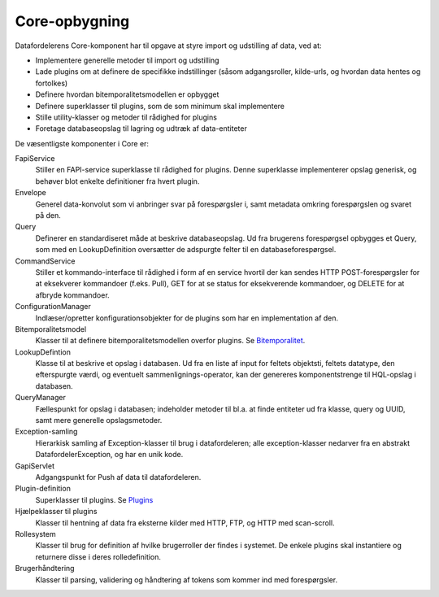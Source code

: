 Core-opbygning
--------------

Datafordelerens Core-komponent har til opgave at styre import og udstilling af data, ved at:

- Implementere generelle metoder til import og udstilling
- Lade plugins om at definere de specifikke indstillinger (såsom adgangsroller, kilde-urls, og hvordan data hentes og fortolkes)
- Definere hvordan bitemporalitetsmodellen er opbygget
- Definere superklasser til plugins, som de som minimum skal implementere
- Stille utility-klasser og metoder til rådighed for plugins
- Foretage databaseopslag til lagring og udtræk af data-entiteter

De væsentligste komponenter i Core er:

FapiService
  Stiller en FAPI-service superklasse til rådighed for plugins. Denne superklasse implementerer opslag generisk, og behøver blot enkelte definitioner fra hvert plugin.

Envelope
  Generel data-konvolut som vi anbringer svar på forespørgsler i, samt metadata omkring forespørgslen og svaret på den.

Query
  Definerer en standardiseret måde at beskrive databaseopslag. Ud fra brugerens forespørgsel opbygges et Query, som med en LookupDefinition oversætter de adspurgte felter til en databaseforespørgsel.

CommandService
  Stiller et kommando-interface til rådighed i form af en service hvortil der kan sendes HTTP POST-forespørgsler for at eksekverer kommandoer (f.eks. Pull), GET for at se status for eksekverende kommandoer, og DELETE for at afbryde kommandoer.

ConfigurationManager
  Indlæser/opretter konfigurationsobjekter for de plugins som har en implementation af den.

Bitemporalitetsmodel
  Klasser til at definere bitemporalitetsmodellen overfor plugins.
  Se `Bitemporalitet <bitemporality.rst>`_.

LookupDefintion
  Klasse til at beskrive et opslag i databasen. Ud fra en liste af input for feltets objektsti, feltets datatype, den efterspurgte værdi, og eventuelt sammenlignings-operator, kan der genereres komponentstrenge til HQL-opslag i databasen.

QueryManager
  Fællespunkt for opslag i databasen; indeholder metoder til bl.a. at finde entiteter ud fra klasse, query og UUID, samt mere generelle opslagsmetoder.

Exception-samling
  Hierarkisk samling af Exception-klasser til brug i datafordeleren; alle exception-klasser nedarver fra en abstrakt DatafordelerException, og har en unik kode.

GapiServlet
  Adgangspunkt for Push af data til datafordeleren.

Plugin-definition
  Superklasser til plugins.
  Se `Plugins <plugins.rst>`_

Hjælpeklasser til plugins
  Klasser til hentning af data fra eksterne kilder med HTTP, FTP, og HTTP med scan-scroll.

Rollesystem
  Klasser til brug for definition af hvilke brugerroller der findes i systemet. De enkele plugins skal instantiere og returnere disse i deres rolledefinition.

Brugerhåndtering
  Klasser til parsing, validering og håndtering af tokens som kommer ind med forespørgsler.

